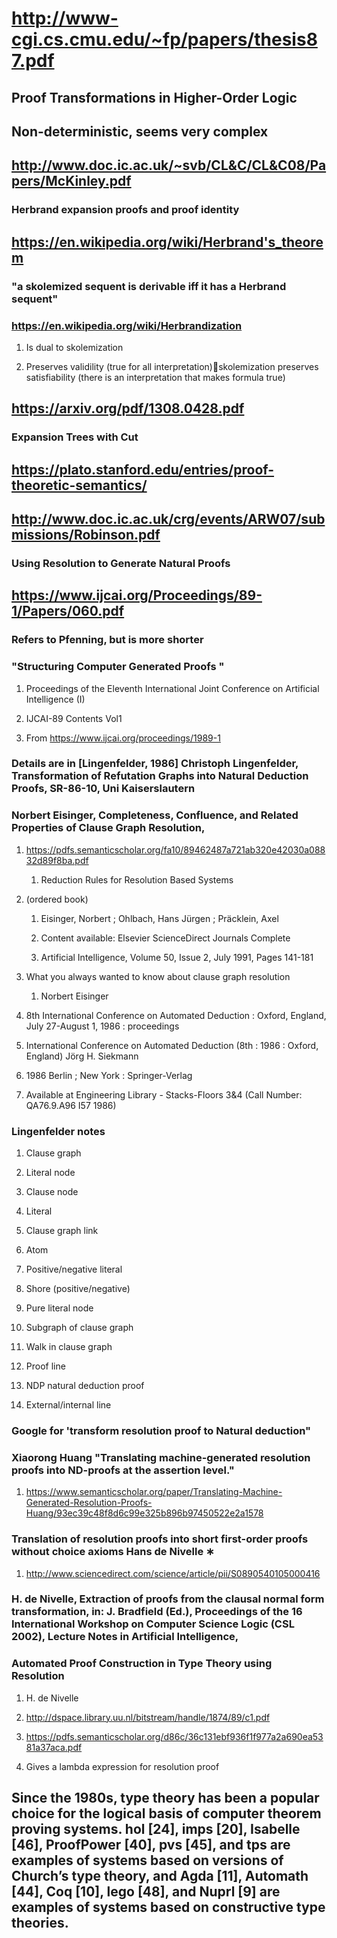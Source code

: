 #+STARTUP: showall

* http://www-cgi.cs.cmu.edu/~fp/papers/thesis87.pdf
** Proof Transformations in Higher-Order Logic
** Non-deterministic, seems very complex


** http://www.doc.ic.ac.uk/~svb/CL&C/CL&C08/Papers/McKinley.pdf
*** Herbrand expansion proofs and proof identity

** https://en.wikipedia.org/wiki/Herbrand's_theorem
*** "a skolemized sequent is derivable iff it has a Herbrand sequent"
*** https://en.wikipedia.org/wiki/Herbrandization
**** Is dual to skolemization
**** Preserves validility (true for all interpretation)skolemization preserves satisfiability (there is an interpretation that makes formula true)


** https://arxiv.org/pdf/1308.0428.pdf
*** Expansion Trees with Cut


** https://plato.stanford.edu/entries/proof-theoretic-semantics/



** http://www.doc.ic.ac.uk/crg/events/ARW07/submissions/Robinson.pdf
*** Using Resolution to Generate Natural Proofs


** https://www.ijcai.org/Proceedings/89-1/Papers/060.pdf
*** Refers to Pfenning, but is more shorter
*** "Structuring Computer Generated Proofs "
**** Proceedings of the Eleventh International Joint Conference on Artificial Intelligence (I)
**** IJCAI-89 Contents Vol1

**** From <https://www.ijcai.org/proceedings/1989-1> 

*** Details are in [Lingenfelder, 1986] Christoph Lingenfelder, Transformation of Refutation Graphs into Natural Deduction Proofs, SR-86-10, Uni Kaiserslautern

*** Norbert Eisinger, Completeness, Confluence, and Related Properties of Clause Graph Resolution,
**** https://pdfs.semanticscholar.org/fa10/89462487a721ab320e42030a08832d89f8ba.pdf
***** Reduction Rules for Resolution Based Systems
**** (ordered book)
***** Eisinger, Norbert ; Ohlbach, Hans Jürgen ; Präcklein, Axel
***** Content available: Elsevier ScienceDirect Journals Complete

***** Artificial Intelligence, Volume 50, Issue 2, July 1991, Pages 141-181






**** What you always wanted to know about clause graph resolution
***** Norbert Eisinger

**** 8th International Conference on Automated Deduction : Oxford, England, July 27-August 1, 1986 : proceedings
**** International Conference on Automated Deduction (8th : 1986 : Oxford, England) Jörg H. Siekmann
**** 1986 Berlin ; New York : Springer-Verlag
**** Available at Engineering Library - Stacks-Floors 3&4 (Call Number: QA76.9.A96 I57 1986)





*** Lingenfelder notes
**** Clause graph
**** Literal node
**** Clause node
**** Literal
**** Clause graph link
**** Atom
**** Positive/negative literal
**** Shore (positive/negative)
**** Pure literal node
**** Subgraph of clause graph
**** Walk in clause graph
**** Proof line
**** NDP natural deduction proof
**** External/internal line

*** Google for 'transform resolution proof to Natural deduction"

*** Xiaorong Huang "Translating machine-generated resolution proofs into ND-proofs at the assertion level."
**** https://www.semanticscholar.org/paper/Translating-Machine-Generated-Resolution-Proofs-Huang/93ec39c48f8d6c99e325b896b97450522e2a1578

*** Translation of resolution proofs into short first-order proofs without choice axioms Hans de Nivelle ∗
**** http://www.sciencedirect.com/science/article/pii/S0890540105000416

*** H. de Nivelle, Extraction of proofs from the clausal normal form transformation, in: J. Bradfield (Ed.), Proceedings of the 16 International Workshop on Computer Science Logic (CSL 2002), Lecture Notes in Artificial Intelligence,

*** Automated Proof Construction in Type Theory using Resolution
**** H. de Nivelle
**** http://dspace.library.uu.nl/bitstream/handle/1874/89/c1.pdf
**** https://pdfs.semanticscholar.org/d86c/36c131ebf936f1f977a2a690ea5381a37aca.pdf
**** Gives a lambda expression for resolution proof

** Since the 1980s, type theory has been a popular choice for the logical basis of computer theorem proving systems. hol [24], imps [20], Isabelle [46], ProofPower [40], pvs [45], and tps are examples of systems based on versions of Church’s type theory, and Agda [11], Automath [44], Coq [10], lego [48], and Nuprl [9] are examples of systems based on constructive type theories.
